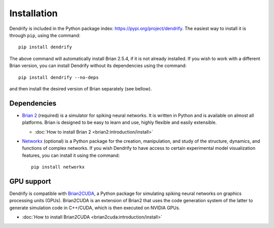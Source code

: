 Installation
============

Dendrify is included in the Python package index: https://pypi.org/project/dendrify.
The easiest way to install it is through ``pip``, using the command::
  
  pip install dendrify

The above command will automatically install Brian 2.5.4, if it is not already
installed. If you wish to work with a different Brian version, you can install
Dendrify without its dependencies using the command::

  pip install dendrify --no-deps

and then install the desired version of Brian separately (see bellow).

Dependencies
------------

* `Brian 2 <https://brian2.readthedocs.io/en/stable/index.html>`_ (required) is
  a simulator for spiking neural networks. It is written in Python and is available
  on almost all platforms. Brian is designed to be easy to learn and use, highly
  flexible and easily extensible.
  
  * :doc:`How to install Brian 2 <brian2:introduction/install>`
  
* `Networkx <https://networkx.org/>`_ (optional) is a Python package for the creation,
  manipulation, and study of the structure, dynamics, and functions of complex
  networks. If you wish Dendrify to have access to certain experimental model
  visualization features, you can install it using the command::

    pip install networkx


GPU support
-----------
Dendrify is compatible with `Brian2CUDA <https://brian2cuda.readthedocs.io/>`_,
a Python package for simulating spiking neural networks on graphics processing
units (GPUs). Brian2CUDA is an extension of Brian2 that uses the code generation
system of the latter to generate simulation code in C++/CUDA, which is then
executed on NVIDIA GPUs.

* :doc:`How to install Brian2CUDA <brian2cuda:introduction/install>`

